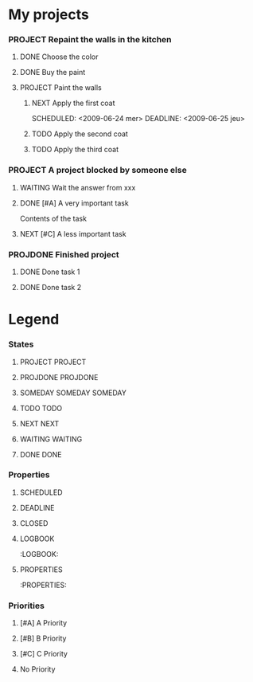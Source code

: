 #+SEQ_TODO: PROJECT(p) SOMEDAY(s) | PROJDONE(D)
#+SEQ_TODO: TODO(t) NEXT(n) WAITING(w) | DONE(d)

* My projects
*** PROJECT Repaint the walls in the kitchen
***** DONE Choose the color
***** DONE Buy the paint
***** PROJECT Paint the walls
      :PROPERTIES:
      :ORDERED:  t 
      :END:
******* NEXT Apply the first coat
      	SCHEDULED: <2009-06-24 mer>  DEADLINE: <2009-06-25 jeu> 
******* TODO Apply the second coat
	SCHEDULED: <2009-06-26 ven>
******* TODO Apply the third coat
*** PROJECT A project blocked by someone else
***** WAITING Wait the answer from xxx
***** DONE [#A] A very important task
      SCHEDULED: <2009-06-22 lun>
      :LOGBOOK:
      - Created                              [2009-06-21 dim 10:43]
      - State changed: NEXT -> DONE          [2009-06-21 dim 16:30]
      :END:
      :PROPERTIES:
      :ID:       bb4c1742-374f-4196-90ed-099de99fdb25
      :EFFORT:   0:20
      :END:
      Contents of the task
***** NEXT [#C] A less important task
      SCHEDULED: <2009-06-22 lun> DEADLINE: <2009-06-22 lun>
      :LOGBOOK:
      - Created                              [2009-06-22 lun 23:59]
      :END:
      :PROPERTIES:
      :ID:       79e4e44e-de83-4f5f-9351-01932fef83a7
      :ORDERED:  t
      :EFFORT:   0:20
      :END:
*** PROJDONE Finished project
***** DONE Done task 1
***** DONE Done task 2

* Legend
*** States
***** PROJECT PROJECT
*****  PROJDONE PROJDONE 
***** SOMEDAY SOMEDAY						    :SOMEDAY:
***** TODO TODO
*****  NEXT NEXT
*****  WAITING WAITING
*****  DONE DONE
*** Properties
***** SCHEDULED
      SCHEDULED: <2009-06-23 mar>
***** DEADLINE
      DEADLINE: <2009-06-23 mar>
***** CLOSED
      CLOSED: [2009-06-23 mar 15:58]
***** LOGBOOK
      :LOGBOOK:
***** PROPERTIES
      :PROPERTIES:
*** Priorities
***** [#A] A Priority
***** [#B] B Priority
***** [#C] C Priority
***** No Priority

